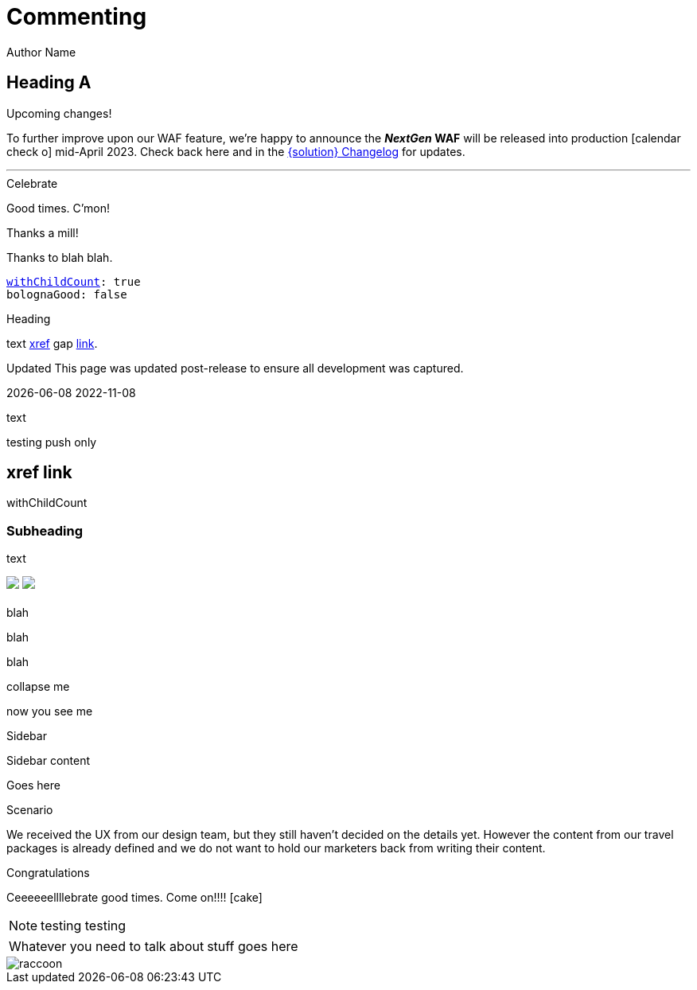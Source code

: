 :location: 
= Commenting
Author Name
:idprefix:
:idseparator: -
:!example-caption:
:!table-caption:
:page-pagination:
:page-layout: default

== Heading A

[.announce]
.Upcoming changes!
To further improve upon our WAF feature, we're happy to announce the **_NextGen_ WAF** will be released into production icon:calendar-check-o[] mid-April 2023. Check back here and in the xref:paas:ROOT:changelog.adoc[{solution} Changelog] for updates.

---

[.celebrate]
.Celebrate
Good times. C'mon!

[.thanks]
.Thanks a mill!
Thanks to blah blah.

[source,yaml,subs="normal,attributes"]
----
<<withChildCount>>: true
bolognaGood: false
----

[.celebrate]
.Heading
text xref:404.adoc[xref] gap link:https://www.google.com[link^].

:rn-date: 2022-11-08
:rn-updated-text: This page was updated post-release to ensure all development was captured.
// the above is in the playbook

ifeval::["{localdate}" > "{rn-date}"]
[.rn-label.updated]#Updated#
[.updated-text]#{rn-updated-text}#
endif::[]

{localdate}
{rn-date}

text

testing push only

== xref link

[[withChildCount,withChildCount]] withChildCount

=== Subheading

text

++++
<div class="beforeAfter">
  <img src="raccoon.png" />
  <img src="sketch-arrows.png" />
</div>
++++

[.cards.cards-4.personas.conceal-title]
== {empty}

[.blue-bg]#blah#

[.green-bg]#blah#

[.yellow-bg]#blah#

[.collapse]
collapse me 

[.collapse-content]
now you see me

.Sidebar
****
Sidebar content

Goes here
****

[.scenario]
.Scenario
We received the UX from our design team, but they still haven't decided on the details yet. However the content from our travel packages is already defined and we do not want to hold our marketers back from writing their content.

[.celebrate]
.Congratulations
Ceeeeeellllebrate good times. Come on!!!! icon:cake[]


[NOTE.best]
====
testing testing
====

// note, you can only use it while using the block call for admonition blocks - inline won't work (ex: NOTE:)
[NOTE.alt,caption=Whatever you need to talk about]
====
stuff goes here
====

image::raccoon.png[role="zoom"]
